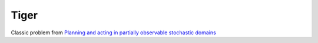 Tiger
=====

Classic problem from `Planning and acting in partially observable stochastic
domains <https://www.sciencedirect.com/science/article/pii/S000437029800023X>`_
